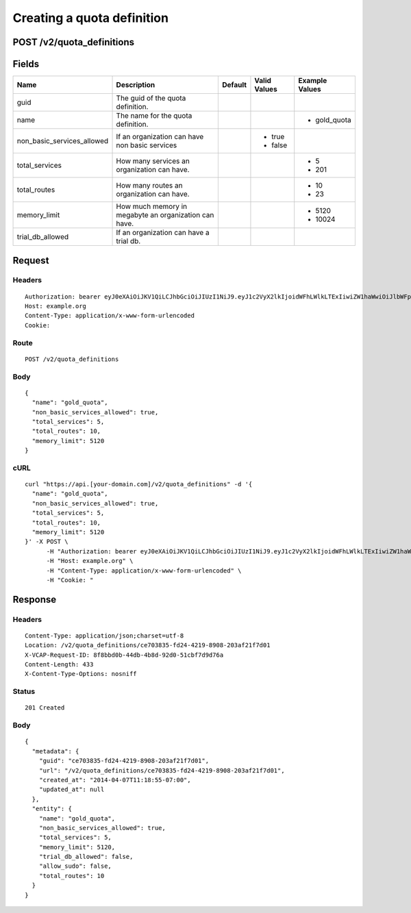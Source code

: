 
Creating a quota definition
---------------------------


POST /v2/quota_definitions
~~~~~~~~~~~~~~~~~~~~~~~~~~


Fields
~~~~~~

.. cssclass:: fields table-striped table-bordered table-condensed


+----------------------------+-------------------------------------------------------+---------+--------------+----------------+
| Name                       | Description                                           | Default | Valid Values | Example Values |
|                            |                                                       |         |              |                |
+============================+=======================================================+=========+==============+================+
| guid                       | The guid of the quota definition.                     |         |              |                |
|                            |                                                       |         |              |                |
+----------------------------+-------------------------------------------------------+---------+--------------+----------------+
| name                       | The name for the quota definition.                    |         |              | - gold_quota   |
|                            |                                                       |         |              |                |
+----------------------------+-------------------------------------------------------+---------+--------------+----------------+
| non_basic_services_allowed | If an organization can have non basic services        |         | - true       |                |
|                            |                                                       |         | - false      |                |
|                            |                                                       |         |              |                |
+----------------------------+-------------------------------------------------------+---------+--------------+----------------+
| total_services             | How many services an organization can have.           |         |              | - 5            |
|                            |                                                       |         |              | - 201          |
|                            |                                                       |         |              |                |
+----------------------------+-------------------------------------------------------+---------+--------------+----------------+
| total_routes               | How many routes an organization can have.             |         |              | - 10           |
|                            |                                                       |         |              | - 23           |
|                            |                                                       |         |              |                |
+----------------------------+-------------------------------------------------------+---------+--------------+----------------+
| memory_limit               | How much memory in megabyte an organization can have. |         |              | - 5120         |
|                            |                                                       |         |              | - 10024        |
|                            |                                                       |         |              |                |
+----------------------------+-------------------------------------------------------+---------+--------------+----------------+
| trial_db_allowed           | If an organization can have a trial db.               |         |              |                |
|                            |                                                       |         |              |                |
+----------------------------+-------------------------------------------------------+---------+--------------+----------------+


Request
~~~~~~~


Headers
^^^^^^^

::

  Authorization: bearer eyJ0eXAiOiJKV1QiLCJhbGciOiJIUzI1NiJ9.eyJ1c2VyX2lkIjoidWFhLWlkLTExIiwiZW1haWwiOiJlbWFpbC0xMUBzb21lZG9tYWluLmNvbSIsInNjb3BlIjpbImNsb3VkX2NvbnRyb2xsZXIuYWRtaW4iXSwiYXVkIjpbImNsb3VkX2NvbnRyb2xsZXIiXSwiZXhwIjoxMzk3NDk5NTM1fQ.SV60IgYe7vGJHLC4wTUX3B2TEInG9WJflBlfiCwWrSw
  Host: example.org
  Content-Type: application/x-www-form-urlencoded
  Cookie:


Route
^^^^^

::

  POST /v2/quota_definitions


Body
^^^^

::

  {
    "name": "gold_quota",
    "non_basic_services_allowed": true,
    "total_services": 5,
    "total_routes": 10,
    "memory_limit": 5120
  }


cURL
^^^^

::

  curl "https://api.[your-domain.com]/v2/quota_definitions" -d '{
    "name": "gold_quota",
    "non_basic_services_allowed": true,
    "total_services": 5,
    "total_routes": 10,
    "memory_limit": 5120
  }' -X POST \
  	-H "Authorization: bearer eyJ0eXAiOiJKV1QiLCJhbGciOiJIUzI1NiJ9.eyJ1c2VyX2lkIjoidWFhLWlkLTExIiwiZW1haWwiOiJlbWFpbC0xMUBzb21lZG9tYWluLmNvbSIsInNjb3BlIjpbImNsb3VkX2NvbnRyb2xsZXIuYWRtaW4iXSwiYXVkIjpbImNsb3VkX2NvbnRyb2xsZXIiXSwiZXhwIjoxMzk3NDk5NTM1fQ.SV60IgYe7vGJHLC4wTUX3B2TEInG9WJflBlfiCwWrSw" \
  	-H "Host: example.org" \
  	-H "Content-Type: application/x-www-form-urlencoded" \
  	-H "Cookie: "


Response
~~~~~~~~


Headers
^^^^^^^

::

  Content-Type: application/json;charset=utf-8
  Location: /v2/quota_definitions/ce703835-fd24-4219-8908-203af21f7d01
  X-VCAP-Request-ID: 8f8bbd0b-44db-4b8d-92d0-51cbf7d9d76a
  Content-Length: 433
  X-Content-Type-Options: nosniff


Status
^^^^^^

::

  201 Created


Body
^^^^

::

  {
    "metadata": {
      "guid": "ce703835-fd24-4219-8908-203af21f7d01",
      "url": "/v2/quota_definitions/ce703835-fd24-4219-8908-203af21f7d01",
      "created_at": "2014-04-07T11:18:55-07:00",
      "updated_at": null
    },
    "entity": {
      "name": "gold_quota",
      "non_basic_services_allowed": true,
      "total_services": 5,
      "memory_limit": 5120,
      "trial_db_allowed": false,
      "allow_sudo": false,
      "total_routes": 10
    }
  }


